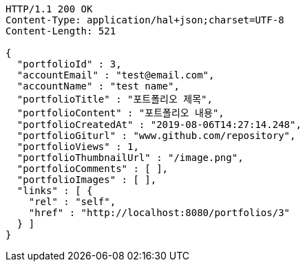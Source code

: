 [source,http,options="nowrap"]
----
HTTP/1.1 200 OK
Content-Type: application/hal+json;charset=UTF-8
Content-Length: 521

{
  "portfolioId" : 3,
  "accountEmail" : "test@email.com",
  "accountName" : "test name",
  "portfolioTitle" : "포트폴리오 제목",
  "portfolioContent" : "포트폴리오 내용",
  "portfolioCreatedAt" : "2019-08-06T14:27:14.248",
  "portfolioGiturl" : "www.github.com/repository",
  "portfolioViews" : 1,
  "portfolioThumbnailUrl" : "/image.png",
  "portfolioComments" : [ ],
  "portfolioImages" : [ ],
  "links" : [ {
    "rel" : "self",
    "href" : "http://localhost:8080/portfolios/3"
  } ]
}
----